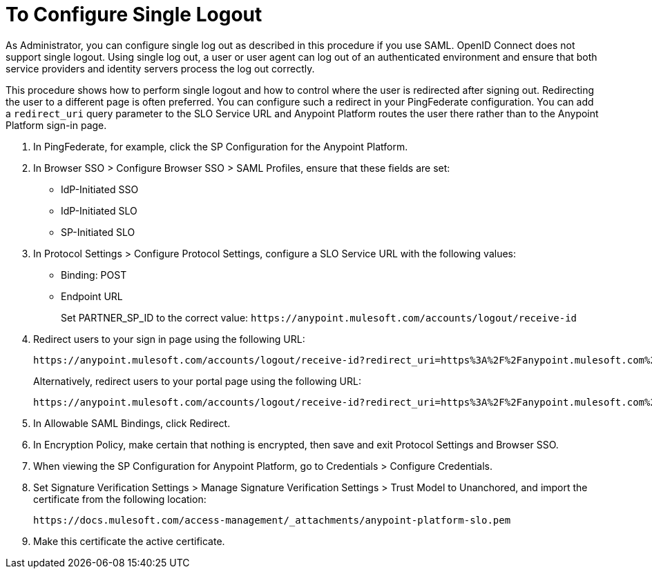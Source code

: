 = To Configure Single Logout

As Administrator, you can configure single log out as described in this procedure if you use SAML. OpenID Connect does not support single logout. Using single log out, a user or user agent can log out of an authenticated environment and ensure that both service providers and identity servers process the log out correctly.

This procedure shows how to perform single logout and how to control where the user is redirected after signing out. Redirecting the user to a different page is often preferred. You can configure such a redirect in your PingFederate configuration. You can add a `redirect_uri` query parameter to the SLO Service URL and Anypoint Platform routes the user there rather than to the Anypoint Platform sign-in page.

. In PingFederate, for example, click the SP Configuration for the Anypoint Platform.
. In Browser SSO > Configure Browser SSO > SAML Profiles, ensure that these fields are set:
+
* IdP-Initiated SSO
* IdP-Initiated SLO
* SP-Initiated SLO
+
. In Protocol Settings > Configure Protocol Settings, configure a SLO Service URL with the following values:
+
* Binding: POST
* Endpoint URL
+
Set PARTNER_SP_ID to the correct value: `+https://anypoint.mulesoft.com/accounts/logout/receive-id+`
+
. Redirect users to your sign in page using the following URL:
+
[source]
----
https://anypoint.mulesoft.com/accounts/logout/receive-id?redirect_uri=https%3A%2F%2Fanypoint.mulesoft.com%2Faccounts%2Flogin%2Fyour-domain
----
+
Alternatively, redirect users to your portal page using the following URL:
+
[source]
----
https://anypoint.mulesoft.com/accounts/logout/receive-id?redirect_uri=https%3A%2F%2Fanypoint.mulesoft.com%2Fapiplatform%2Fyour-domain%2F%23%2Fportals
----
+
. In Allowable SAML Bindings, click Redirect.
. In Encryption Policy, make certain that nothing is encrypted, then save and exit Protocol Settings and Browser SSO.
. When viewing the SP Configuration for Anypoint Platform, go to Credentials > Configure Credentials.
. Set Signature Verification Settings > Manage Signature Verification Settings > Trust Model to Unanchored, and import the certificate from the following location:
+
`+https://docs.mulesoft.com/access-management/_attachments/anypoint-platform-slo.pem+`
+
. Make this certificate the active certificate.